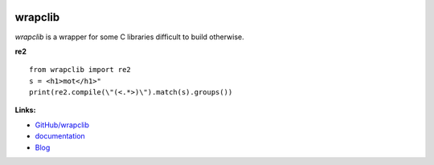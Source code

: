 .. image:: https://travis-ci.org/sdpython/wrapclib.svg?branch=master
    :target: https://travis-ci.org/sdpython/wrapclib
    :alt: Build status

.. image:: https://ci.appveyor.com/api/projects/status/sia7wxgjv8e1fi5a?svg=true
    :target: https://ci.appveyor.com/project/sdpython/wrapclib
    :alt: Build Status Windows

.. image:: https://circleci.com/gh/sdpython/wrapclib/tree/master.svg?style=svg
    :target: https://circleci.com/gh/sdpython/wrapclib/tree/master

.. image:: https://dev.azure.com/xavierdupre3/wrapclib/_apis/build/status/sdpython.wrapclib
    :target: https://dev.azure.com/xavierdupre3/wrapclib/

.. image:: https://badge.fury.io/py/wrapclib.svg
    :target: https://pypi.org/project/wrapclib/

.. image:: https://img.shields.io/badge/license-MIT-blue.svg
    :alt: MIT License
    :target: http://opensource.org/licenses/MIT

.. image:: https://requires.io/github/sdpython/wrapclib/requirements.svg?branch=master
     :target: https://requires.io/github/sdpython/wrapclib/requirements/?branch=master
     :alt: Requirements Status

.. image:: https://codecov.io/github/sdpython/wrapclib/coverage.svg?branch=master
    :target: https://codecov.io/github/sdpython/wrapclib?branch=master

.. image:: http://img.shields.io/github/issues/sdpython/wrapclib.png
    :alt: GitHub Issues
    :target: https://github.com/sdpython/wrapclib/issues

.. image:: https://badge.waffle.io/sdpython/wrapclib.png?label=to%20do&title=to%20do
    :alt: Waffle
    :target: https://waffle.io/wrapclib/wrapclib

.. image:: http://www.xavierdupre.fr/app/wrapclib/helpsphinx/_images/nbcov.png
    :target: http://www.xavierdupre.fr/app/wrapclib/helpsphinx/all_notebooks_coverage.html
    :alt: Notebook Coverage

.. _l-README:

wrapclib
========

*wrapclib* is a wrapper for some C libraries difficult to build
otherwise.

**re2**

::

    from wrapclib import re2
    s = <h1>mot</h1>"
    print(re2.compile(\"(<.*>)\").match(s).groups())

**Links:**

* `GitHub/wrapclib <https://github.com/sdpython/wrapclib/>`_
* `documentation <http://www.xavierdupre.fr/app/wrapclib/helpsphinx/index.html>`_
* `Blog <http://www.xavierdupre.fr/app/wrapclib/helpsphinx/blog/main_0000.html#ap-main-0>`_
